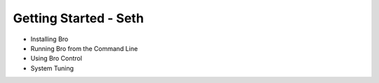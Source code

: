
Getting Started - Seth
======================

* Installing Bro
* Running Bro from the Command Line
* Using Bro Control
* System Tuning
